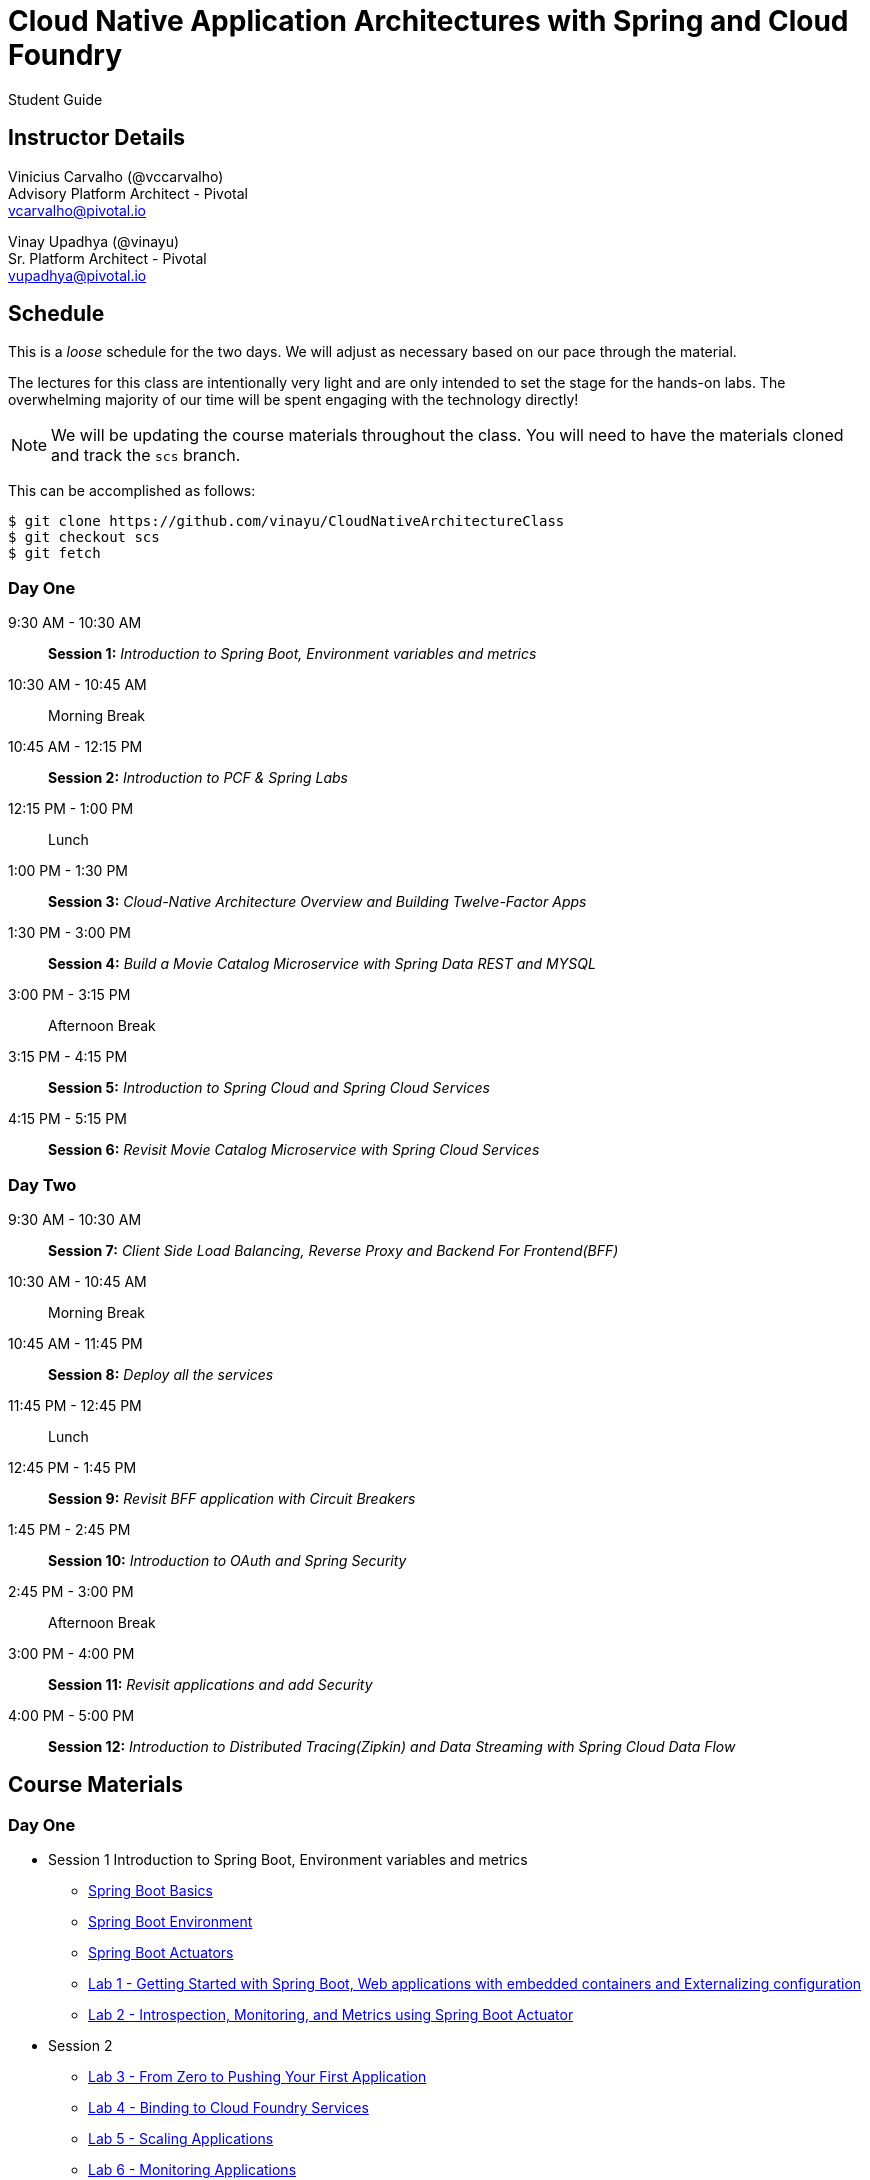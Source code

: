 = Cloud Native Application Architectures with Spring and Cloud Foundry

Student Guide

== Instructor Details

Vinicius Carvalho (@vccarvalho) +
Advisory Platform Architect - Pivotal +
vcarvalho@pivotal.io

Vinay Upadhya (@vinayu) +
Sr. Platform Architect - Pivotal +
vupadhya@pivotal.io

== Schedule

This is a _loose_ schedule for the two days. We will adjust as necessary based on our pace through the material.

The lectures for this class are intentionally very light and are only intended to set the stage for the hands-on labs.
The overwhelming majority of our time will be spent engaging with the technology directly!

NOTE: We will be updating the course materials throughout the class. You will need to have the materials cloned and track the `scs` branch.

This can be accomplished as follows:

----
$ git clone https://github.com/vinayu/CloudNativeArchitectureClass
$ git checkout scs
$ git fetch
----

=== Day One

9:30 AM - 10:30 AM:: *Session 1:* _Introduction to Spring Boot, Environment variables and metrics_
10:30 AM - 10:45 AM:: Morning Break
10:45 AM - 12:15 PM:: *Session 2:* _Introduction to PCF & Spring Labs_
12:15 PM - 1:00 PM:: Lunch
1:00 PM - 1:30 PM:: *Session 3:* _Cloud-Native Architecture Overview and Building Twelve-Factor Apps_
1:30 PM - 3:00 PM:: *Session 4:* _Build a Movie Catalog Microservice with Spring Data REST and MYSQL_
3:00 PM - 3:15 PM:: Afternoon Break
3:15 PM - 4:15 PM:: *Session 5:* _Introduction to Spring Cloud and Spring Cloud Services_
4:15 PM - 5:15 PM:: *Session 6:* _Revisit Movie Catalog Microservice with Spring Cloud Services_

=== Day Two

9:30 AM - 10:30 AM:: *Session 7:* _Client Side Load Balancing, Reverse Proxy and Backend For Frontend(BFF)_
10:30 AM - 10:45 AM:: Morning Break
10:45 AM - 11:45 PM:: *Session 8:* _Deploy all the services_
11:45 PM - 12:45 PM:: Lunch
12:45 PM - 1:45 PM:: *Session 9:* _Revisit BFF application with Circuit Breakers_
1:45 PM - 2:45 PM:: *Session 10:* _Introduction to OAuth and Spring Security_
2:45 PM - 3:00 PM:: Afternoon Break
3:00 PM - 4:00 PM:: *Session 11:* _Revisit applications and add Security_
4:00 PM - 5:00 PM:: *Session 12:* _Introduction to Distributed Tracing(Zipkin) and Data Streaming with Spring Cloud Data Flow_

== Course Materials

=== Day One

* Session 1 Introduction to Spring Boot, Environment variables and metrics
** link:day_01/session_01/springbootbasics.pdf[Spring Boot Basics]
** link:day_01/session_01/springbootenv.pdf[Spring Boot Environment]
** link:day_01/session_01/springbootactuator.pdf[Spring Boot Actuators]
** link:day_01/session_01/lab_01/lab_01.html[Lab 1 - Getting Started with Spring Boot, Web applications with embedded containers and Externalizing configuration]
** link:day_01/session_01/lab_02/lab_02.html[Lab 2 - Introspection, Monitoring, and Metrics using Spring Boot Actuator]
* Session 2
** link:day_01/session_02/lab_03/lab_03.html[Lab 3 - From Zero to Pushing Your First Application]
** link:day_01/session_02/lab_04/lab_04.html[Lab 4 - Binding to Cloud Foundry Services]
** link:day_01/session_02/lab_05/lab_05.html[Lab 5 - Scaling Applications]
** link:day_01/session_02/lab_06/lab_06.html[Lab 6 - Monitoring Applications]
* Session 3 (link:day_01/session_03/session_03.pdf[Slides])
** link:day_01/session_03/lab_09/lab_09.html[Lab 9 - Build a Hypermedia-Driven RESTful Web Service with Spring Data REST]
** link:day_01/session_03/lab_10/lab_10.html[Lab 10 - Leveraging Spring Cloud Connectors for Service Binding]
* Session 4 (link:day_01/session_04/session_04.pdf[Slides])
** link:day_01/session_04/lab_11/lab_11.html[Lab 11 - Build a Product Search/Details Service using PostgreSQL]
** link:day_01/session_04/lab_12/lab_12.html[Lab 12 - Build a Product Review Service with MongoDB]
** link:day_01/session_04/lab_13/lab_13.html[Lab 13 - Build a Product Recommendation Service with Neo4J]

=== Day Two

* link:day_02/session_05/session_05.pdf[Session 5 Slides]
** link:day_02/session_05/lab_14/lab_14.html[Lab 14 - Deploying and Using Spring Cloud Config Server]
** link:day_02/session_05/lab_15/lab_15.html[Lab 15 - Refreshing Configuration with Spring Cloud Bus]
** link:day_02/session_05/lab_16/lab_16.html[Lab 16 - Leveraging Eureka for Service Discovery via Spring Cloud Netflix]
* link:day_02/session_06/session_06.pdf[Session 6 Slides]
** link:day_02/session_06/lab_17/lab_17.html[Lab 17 - Client-Side Load Balancing with Ribbon]
** link:day_02/session_06/lab_18/lab_18.html[Lab 18 - Declarative REST Clients with Feign]
** link:day_02/session_06/lab_19/lab_19.html[Lab 19 - Fault-Tolerance with Hystrix]
** link:day_02/session_06/lab_20/lab_20.html[Lab 20 - Monitoring Circuit Breakers with Hystrix Dashboard]
* link:day_02/session_07/session_07.pdf[Session 7 Slides]
** link:day_02/session_07/lab_21/lab_21.html[Lab 21 - Creating an OAuth2 Authorization Server]
** link:day_02/session_07/lab_22/lab_22.html[Lab 22 - Securing a Resource Server with Spring Cloud Security]
* link:day_02/session_08/session_08.pdf[Session 8 Slides]
** link:day_02/session_08/lab_23/lab_23.html[Lab 23 - Building a Simple Reverse Proxy with Zuul]
** link:day_02/session_08/lab_24/lab_24.html[Lab 24 - API Aggregation and Transformation with RxJava]
** link:day_02/session_08/lab_25/lab_25.html[Lab 25 - Implementing OAuth2 SSO in the API Gateway with Spring Cloud Security]
** link:day_02/session_08/lab_26/lab_26.html[Lab 26 - Icing on the Cake: Adding the User Interface]


